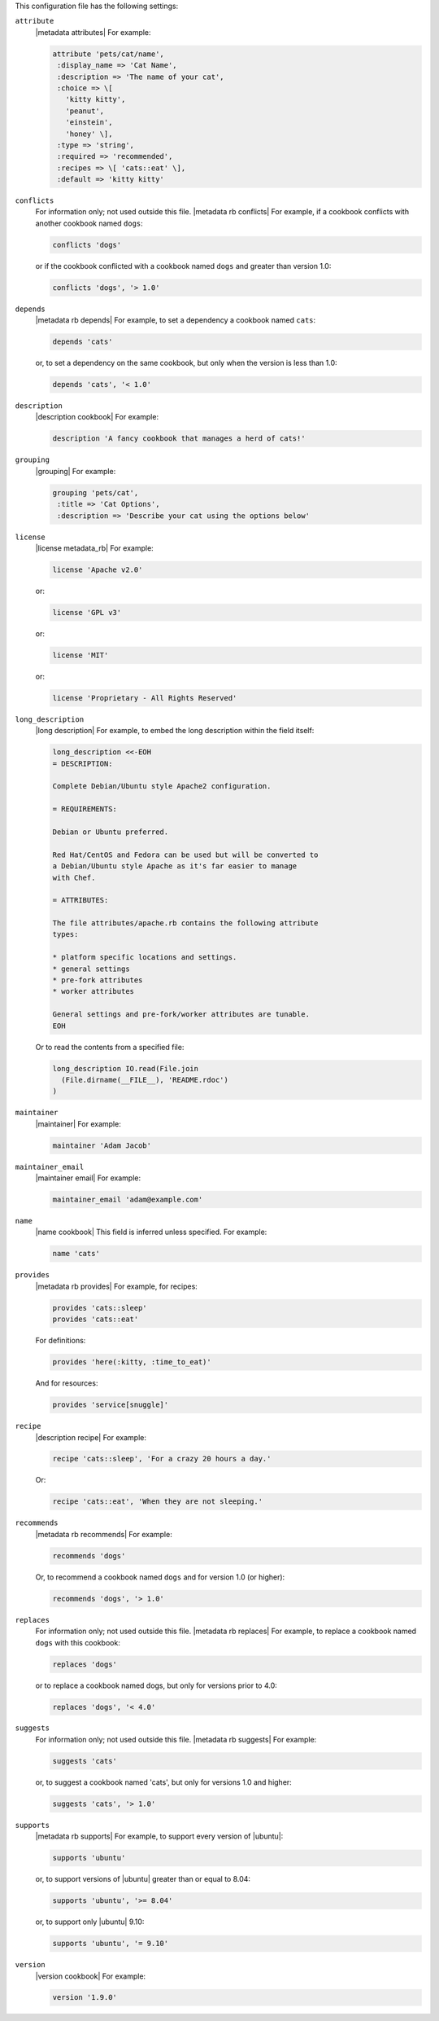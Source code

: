 .. The contents of this file may be included in multiple topics (using the includes directive).
.. The contents of this file should be modified in a way that preserves its ability to appear in multiple topics.


This configuration file has the following settings:

``attribute``
   |metadata attributes| For example:

   .. code-block:: ruby

      attribute 'pets/cat/name',
       :display_name => 'Cat Name',
       :description => 'The name of your cat',
       :choice => \[
         'kitty kitty',
         'peanut',
         'einstein',
         'honey' \],
       :type => 'string',
       :required => 'recommended',
       :recipes => \[ 'cats::eat' \],
       :default => 'kitty kitty'


``conflicts``
   For information only; not used outside this file. |metadata rb conflicts| For example, if a cookbook conflicts with another cookbook named ``dogs``:

   .. code-block:: ruby

      conflicts 'dogs'

   or if the cookbook conflicted with a cookbook named ``dogs`` and greater than version 1.0:

   .. code-block:: ruby

      conflicts 'dogs', '> 1.0'

``depends``
   |metadata rb depends| For example, to set a dependency a cookbook named ``cats``:

   .. code-block:: ruby

      depends 'cats'

   or, to set a dependency on the same cookbook, but only when the version is less than 1.0:

   .. code-block:: ruby

      depends 'cats', '< 1.0'

``description``
   |description cookbook| For example:

   .. code-block:: ruby

      description 'A fancy cookbook that manages a herd of cats!'

``grouping``
   |grouping| For example:

   .. code-block:: ruby

      grouping 'pets/cat',
       :title => 'Cat Options',
       :description => 'Describe your cat using the options below'

``license``
   |license metadata_rb| For example:

   .. code-block:: ruby

      license 'Apache v2.0'

   or:

   .. code-block:: ruby

      license 'GPL v3'

   or:

   .. code-block:: ruby

      license 'MIT'

   or:

   .. code-block:: ruby

      license 'Proprietary - All Rights Reserved'

``long_description``
   |long description| For example, to embed the long description within the field itself:

   .. code-block:: ruby

      long_description <<-EOH
      = DESCRIPTION:

      Complete Debian/Ubuntu style Apache2 configuration.

      = REQUIREMENTS:

      Debian or Ubuntu preferred.

      Red Hat/CentOS and Fedora can be used but will be converted to
      a Debian/Ubuntu style Apache as it's far easier to manage
      with Chef.

      = ATTRIBUTES:

      The file attributes/apache.rb contains the following attribute
      types:

      * platform specific locations and settings.
      * general settings
      * pre-fork attributes
      * worker attributes

      General settings and pre-fork/worker attributes are tunable.
      EOH

   Or to read the contents from a specified file:

   .. code-block:: ruby

      long_description IO.read(File.join
        (File.dirname(__FILE__), 'README.rdoc')
      )

``maintainer``
   |maintainer| For example:

   .. code-block:: ruby

      maintainer 'Adam Jacob'

``maintainer_email``
   |maintainer email| For example:

   .. code-block:: ruby

      maintainer_email 'adam@example.com'

``name``
   |name cookbook| This field is inferred unless specified. For example:

   .. code-block:: ruby

      name 'cats'

``provides``
   |metadata rb provides| For example, for recipes:

   .. code-block:: ruby

      provides 'cats::sleep'
      provides 'cats::eat'

   For definitions:

   .. code-block:: ruby

      provides 'here(:kitty, :time_to_eat)'

   And for resources:

   .. code-block:: ruby

      provides 'service[snuggle]'

``recipe``
   |description recipe| For example:

   .. code-block:: ruby

      recipe 'cats::sleep', 'For a crazy 20 hours a day.'

   Or:

   .. code-block:: ruby

      recipe 'cats::eat', 'When they are not sleeping.'

``recommends``
   |metadata rb recommends| For example:

   .. code-block:: ruby

      recommends 'dogs'

   Or, to recommend a cookbook named ``dogs`` and for version 1.0 (or higher):

   .. code-block:: ruby

      recommends 'dogs', '> 1.0'

``replaces``
   For information only; not used outside this file. |metadata rb replaces| For example, to replace a cookbook named ``dogs`` with this cookbook:

   .. code-block:: ruby

      replaces 'dogs'

   or to replace a cookbook named dogs, but only for versions prior to 4.0:

   .. code-block:: ruby

      replaces 'dogs', '< 4.0'

``suggests``
   For information only; not used outside this file. |metadata rb suggests| For example:

   .. code-block:: ruby

      suggests 'cats'

   or, to suggest a cookbook named 'cats', but only for versions 1.0 and higher:

   .. code-block:: ruby

      suggests 'cats', '> 1.0'

``supports``
   |metadata rb supports| For example, to support every version of |ubuntu|:

   .. code-block:: ruby

      supports 'ubuntu'

   or, to support versions of |ubuntu| greater than or equal to 8.04:

   .. code-block:: ruby

      supports 'ubuntu', '>= 8.04'

   or, to support only |ubuntu| 9.10:

   .. code-block:: ruby

      supports 'ubuntu', '= 9.10'

``version``
   |version cookbook| For example:

   .. code-block:: ruby

      version '1.9.0'
